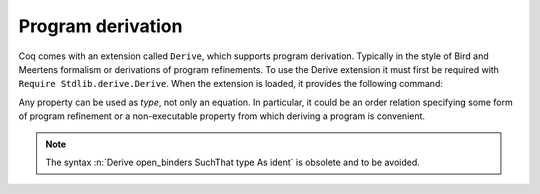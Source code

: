 Program derivation
==================

Coq comes with an extension called ``Derive``, which supports program
derivation. Typically in the style of Bird and Meertens formalism or derivations
of program refinements. To use the Derive extension it must first be
required with ``Require Stdlib.derive.Derive``. When the extension is loaded,
it provides the following command:

.. cmd:: Derive open_binders in type as ident
         Derive open_binders SuchThat type As ident

   where :n:`open_binders` is a list of the form
   :n:`ident__i : type__i` which can appear in :n:`type`. This
   command opens a new proof presenting the user with a goal for
   :n:`type` in which each name :n:`ident__i` is bound to an
   existential variable of same name :g:`?ident__i` (these
   existential variables are shelved goals, as
   described in ``shelve``).

   When the proof is complete, Coq defines constants
   for each :n:`ident__i` and for :n:`ident`:

   + The first ones, named :n:`ident__i`, are defined as the proof of the
     shelved goals (which are also the value of :n:`?ident__i`). They are always
     transparent.
   + The final one is named :n:`ident`. It has type :n:`type`, and its body is
     the proof of the initially visible goal. It is opaque if the proof
     ends with ``Qed``, and transparent if the proof ends with ``Defined``.

.. example::

  .. coqtop:: all

     Require Stdlib.derive.Derive.
     From Stdlib Require Import PeanoNat.

     Section P.

     Variables (n m k:nat).

     Derive j p in ((k*n)+(k*m) = j*p) as h.
     Proof.
     rewrite <- Nat.mul_add_distr_l.
     subst j p.
     reflexivity.
     Qed.

     End P.

     Print j.
     Print p.
     Check h.

Any property can be used as `type`, not only an equation. In particular,
it could be an order relation specifying some form of program
refinement or a non-executable property from which deriving a program
is convenient.

.. note::
   The syntax :n:`Derive open_binders SuchThat type As ident` is obsolete
   and to be avoided.
